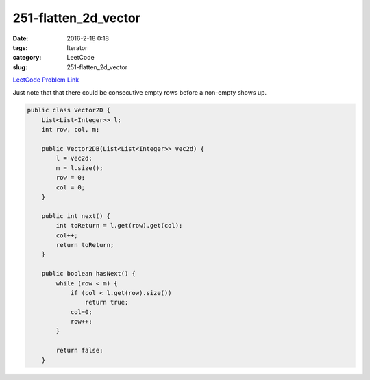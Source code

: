 251-flatten_2d_vector
#####################

:date: 2016-2-18 0:18
:tags: Iterator
:category: LeetCode
:slug: 251-flatten_2d_vector

`LeetCode Problem Link <https://leetcode.com/problems/flatten-2d-vector/>`_

Just note that that there could be consecutive empty rows before a non-empty shows up.

.. code-block:: java

    public class Vector2D {
        List<List<Integer>> l;
        int row, col, m;

        public Vector2DB(List<List<Integer>> vec2d) {
            l = vec2d;
            m = l.size();
            row = 0;
            col = 0;
        }

        public int next() {
            int toReturn = l.get(row).get(col);
            col++;
            return toReturn;
        }

        public boolean hasNext() {
            while (row < m) {
                if (col < l.get(row).size())
                    return true;
                col=0;
                row++;
            }

            return false;
        }

